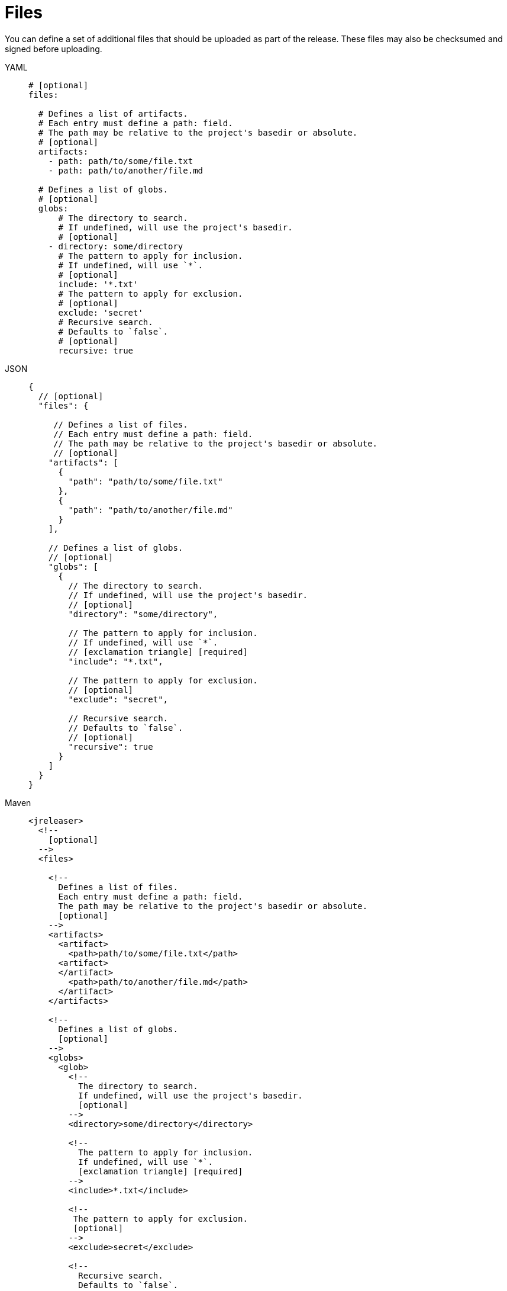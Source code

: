 = Files

You can define a set of additional files that should be uploaded as part of the release. These files may also
be checksumed and signed before uploading.

[tabs]
====
YAML::
+
[source,yaml]
[subs="+macros"]
----
# [optional]
files:

  # Defines a list of artifacts.
  # Each entry must define a path: field.
  # The path may be relative to the project's basedir or absolute.
  # [optional]
  artifacts:
    - path: path/to/some/file.txt
    - path: path/to/another/file.md

  # Defines a list of globs.
  # [optional]
  globs:
      # The directory to search.
      # If undefined, will use the project's basedir.
      # [optional]
    - directory: some/directory
      # The pattern to apply for inclusion.
      # If undefined, will use `*`.
      # [optional]
      include: '*.txt'
      # The pattern to apply for exclusion.
      # [optional]
      exclude: 'secret'
      # Recursive search.
      # Defaults to `false`.
      # [optional]
      recursive: true
----
JSON::
+
[source,json]
[subs="+macros"]
----
{
  // [optional]
  "files": {

     // Defines a list of files.
     // Each entry must define a path: field.
     // The path may be relative to the project's basedir or absolute.
     // [optional]
    "artifacts": [
      {
        "path": "path/to/some/file.txt"
      },
      {
        "path": "path/to/another/file.md"
      }
    ],

    // Defines a list of globs.
    // [optional]
    "globs": [
      {
        // The directory to search.
        // If undefined, will use the project's basedir.
        // [optional]
        "directory": "some/directory",

        // The pattern to apply for inclusion.
        // If undefined, will use `*`.
        // icon:exclamation-triangle[] [required]
        "include": "*.txt",

        // The pattern to apply for exclusion.
        // [optional]
        "exclude": "secret",

        // Recursive search.
        // Defaults to `false`.
        // [optional]
        "recursive": true
      }
    ]
  }
}
----
Maven::
+
[source,xml]
[subs="+macros,verbatim"]
----
<jreleaser>
  <!--
    [optional]
  -->
  <files>

    <!--
      Defines a list of files.
      Each entry must define a path: field.
      The path may be relative to the project's basedir or absolute.
      [optional]
    -->
    <artifacts>
      <artifact>
        <path>path/to/some/file.txt</path>
      <artifact>
      </artifact>
        <path>path/to/another/file.md</path>
      </artifact>
    </artifacts>

    <!--
      Defines a list of globs.
      [optional]
    -->
    <globs>
      <glob>
        <!--
          The directory to search.
          If undefined, will use the project's basedir.
          [optional]
        -->
        <directory>some/directory</directory>

        <!--
          The pattern to apply for inclusion.
          If undefined, will use `*`.
          icon:exclamation-triangle[] [required]
        -->
        <include>*.txt</include>

        <!--
         The pattern to apply for exclusion.
         [optional]
        -->
        <exclude>secret</exclude>

        <!--
          Recursive search.
          Defaults to `false`.
          [optional]
        -->
        <recursive>true</recursive>
      </glob>
    </globs>
  </files>
</jreleaser>
----
Gradle::
+
[source,groovy]
[subs="+macros"]
----
jreleaser {
  // [optional]
  files {
    // Defines a file entry
    // The path may be relative to the project's basedir or absolute.
    // [optional]
    artifact {
      path = 'path/to/some/file.txt'
    }
    artifact {
      path = 'path/to/another/file.md'
    }

    // Defines a glob entry
    // [optional]
    glob {
      // The directory to search.
      // If undefined, will use the project's basedir.
      // [optional]

      directory = 'some/directory'
      // The pattern to apply for inclusion.
      // If undefined, will use `*`.
      // icon:exclamation-triangle[] [required]
      include = '*.txt'

      // The pattern to apply for exclusion.
      // [optional]
      exclude = 'secret'

      // Recursive search.
      // Defaults to `false`.
      // [optional]
      recursive = true
    }
  }
}
----
====

WARNING: One of `glob.directory`, `glob.include`, `glob.exclude` must be defined at the very least, otherwise the search
would encompass the whole project.

Use the `include` and `exclude` patterns to narrow the search, for example given the following structure:

[source]
----
src/files
├── secret
│   └── waldos-location.txt
└── todo.txt
----

We'd like to include all `*.txt` files without giving away Waldo's location; we can do this by using `include` and `exclude`
like so:

[tabs]
====
YAML::
+
[source,yaml]
[subs="+macros"]
----
files:
  globs:
    - directory: src/files
      include: '*.txt'
      exclude: 'secret'
      recursive: true
----
JSON::
+
[source,json]
[subs="+macros"]
----
{
  "files": {
    "globs": [
      {
        "directory": "src/files",
        "include": "*.txt",
        "exclude": "secret",
        "recursive": true
      }
    ]
  }
}
----
Maven::
+
[source,xml]
[subs="+macros,verbatim"]
----
<jreleaser>
  <files>
    <globs>
      <glob>
        <directory>src/files</directory>
        <include>*.txt</include>
        <exclude>secret</exclude>
        <recursive>true</recursive>
      </glob>
    </globs>
  </files>
</jreleaser>
----
Gradle::
+
[source,groovy]
[subs="+macros"]
----
jreleaser {
  files {
    glob {
      directory = 'src/files'
      include = '*.txt'
      exclude = 'secret'
      recursive = true
    }
  }
}
----
====

